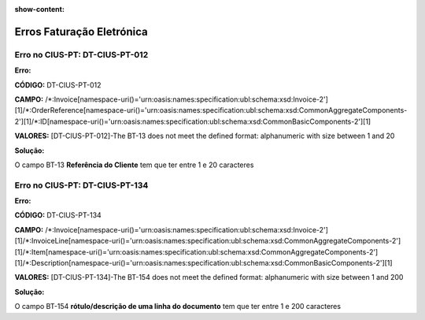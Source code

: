 :show-content:

==========================
Erros Faturação Eletrónica
==========================



Erro no CIUS-PT: DT-CIUS-PT-012
===============================
**Erro:**

**CÓDIGO:** DT-CIUS-PT-012

**CAMPO:** /\*:Invoice\[namespace-uri\(\)='urn\:oasis\:names\:specification\:ubl\:schema\:xsd\:Invoice-2'\]\[1\]/\*:OrderReference\[namespace-uri\(\)='urn\:oasis\:names\:specification\:ubl\:schema\:xsd\:CommonAggregateComponents-2'\]\[1\]/\*:ID\[namespace-uri\(\)='urn\:oasis\:names\:specification\:ubl\:schema\:xsd\:CommonBasicComponents-2'\]\[1\]

**VALORES:** [DT-CIUS-PT-012]-The BT-13 does not meet the defined format: alphanumeric with size between 1 and 20


**Solução:**

O campo BT-13 **Referência do Cliente** tem que ter entre 1 e 20 caracteres

Erro no CIUS-PT: DT-CIUS-PT-134
===============================
**Erro:**

**CÓDIGO:** DT-CIUS-PT-134

**CAMPO:** /\*:Invoice\[namespace-uri\(\)='urn\:oasis\:names\:specification\:ubl\:schema\:xsd\:Invoice-2'\]\[1\]/\*:InvoiceLine\[namespace-uri\(\)='urn\:oasis\:names\:specification\:ubl\:schema\:xsd\:CommonAggregateComponents-2'\]\[1\]/\*:Item\[namespace-uri\(\)='urn\:oasis\:names\:specification\:ubl\:schema\:xsd\:CommonAggregateComponents-2'\]\[1\]/\*:Description\[namespace-uri\(\)='urn\:oasis\:names\:specification\:ubl\:schema\:xsd\:CommonBasicComponents-2'\]\[1\]

**VALORES:** [DT-CIUS-PT-134]-The BT-154 does not meet the defined format: alphanumeric with size between 1 and 200

**Solução:**

O campo BT-154 **rótulo/descrição de uma linha do documento** tem que ter entre 1 e 200 caracteres
